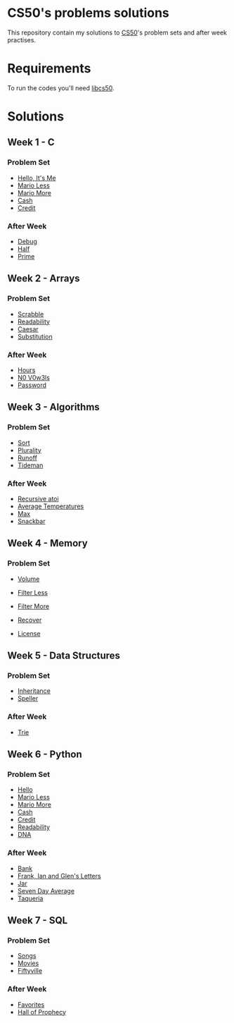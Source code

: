 #+author: who4mos

* CS50's problems solutions

This repository contain my solutions to [[https://cs50.harvard.edu/x/2025/][CS50]]'s problem sets and after week practises.

* Requirements

To run the codes you'll need [[https://github.com/cs50/libcs50][libcs50]].

* Solutions

** Week 1 - C

*** Problem Set

- [[file:Week1-C/hello.c][Hello, It's Me]]
- [[file:Week1-C/mario-less.c][Mario Less]]
- [[file:Week1-C/mario-more.c][Mario More]]
- [[file:Week1-C/cash.c][Cash]]
- [[file:Week1-C/credit.c][Credit]]

*** After Week

- [[file:after-week-1/debug.c][Debug]]
- [[file:after-week-1/half.c][Half]]
- [[file:after-week-1/prime.c][Prime]]
  
** Week 2 - Arrays

*** Problem Set

- [[file:Week2-Arrays/scrabble.c][Scrabble]]
- [[file:Week2-Arrays/readability.c][Readability]]
- [[file:Week2-Arrays/caesar.c][Caesar]]
- [[file:Week2-Arrays/substitution.c][Substitution]]

*** After Week

- [[file:after-week-2/hours.c][Hours]]
- [[file:after-week-2/no-vowels.c][N0 V0w3ls]]
- [[file:after-week-2/password.c][Password]]
    
** Week 3 - Algorithms

*** Problem Set

- [[file:Week3-Algorithms/answers.txt][Sort]]
- [[file:Week3-Algorithms/plurality.c][Plurality]]
- [[file:Week3-Algorithms/runoff.c][Runoff]]
- [[file:Week3-Algorithms/tideman.c][Tideman]]

*** After Week

- [[file:after-week-3/atoi.c][Recursive atoi]]
- [[file:after-week-3/temps.c][Average Temperatures]]
- [[file:after-week-3/max.c][Max]]
- [[file:after-week-3/snackbar.c][Snackbar]]
  
** Week 4 - Memory

*** Problem Set

- [[file:Week4-Memory/volume.c][Volume]]
- [[file:Week4-Memory/filter-less/helpers.c][Filter Less]]
- [[file:Week4-Memory/filter-more/helpers.c][Filter More]]
- [[file:Week4-Memory/recover.c][Recover]]

- [[file:after-week-4/license.c][License]]

** Week 5 - Data Structures

*** Problem Set

- [[file:week-5/inheritance.c][Inheritance]]
- [[file:week-5/speller/dictionary.c][Speller]]

*** After Week

- [[file:after-week-5/trie/trie.c][Trie]]

** Week 6 - Python

*** Problem Set

- [[file:week-6/hello.py][Hello]]
- [[file:week-6/mario-less.py][Mario Less]]
- [[file:week-6/mario-more.py][Mario More]]
- [[file:week-6/cash.py][Cash]]
- [[file:week-6/credit.py][Credit]]
- [[file:week-6/readability.py][Readability]]
- [[file:week-6/dna/dna.py][DNA]]

*** After Week

- [[file:after-week-6/bank.py][Bank]]
- [[file:after-week-6/figlet.py][Frank, Ian and Glen's Letters]]
- [[file:after-week-6/jar.py][Jar]]
- [[file:after-week-6/seven-day-average.py][Seven Day Average]]
- [[file:after-week-6/taqueria.py][Taqueria]]

** Week 7 - SQL


*** Problem Set

- [[file:week-7/songs/][Songs]]
- [[file:week-7/movies/][Movies]]
- [[file:week-7/fiftyville/][Fiftyville]]

*** After Week

- [[file:after-week-7/favorites/favorites.sql][Favorites]]
- [[file:after-week-7/prophecy/prophecy.py][Hall of Prophecy]]
